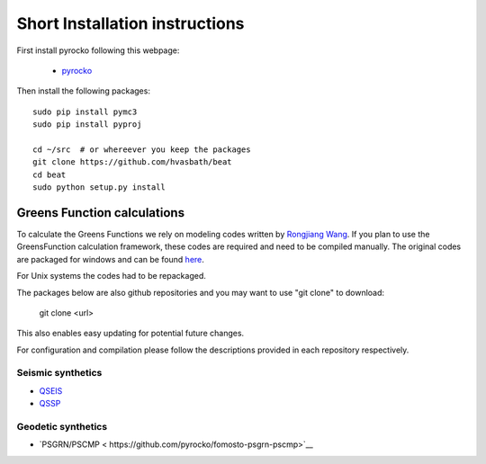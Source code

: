 .. short_installation:

*******************************
Short Installation instructions
*******************************

First install pyrocko following this webpage:

 - `pyrocko <http://pyrocko.org/>`__

Then install the following packages::

    sudo pip install pymc3
    sudo pip install pyproj

    cd ~/src  # or whereever you keep the packages
    git clone https://github.com/hvasbath/beat
    cd beat
    sudo python setup.py install

Greens Function calculations
----------------------------

To calculate the Greens Functions we rely on modeling codes written by
`Rongjiang Wang <http://www.gfz-potsdam.de/en/section/physics-of-earthquakes-and-volcanoes/staff/profil/rongjiang-wang/>`__.
If you plan to use the GreensFunction calculation framework,
these codes are required and need to be compiled manually.
The original codes are packaged for windows and can be found 
`here <http://www.gfz-potsdam.de/en/section/physics-of-earthquakes-and-volcanoes/data-products-services/downloads-software/>`__.

For Unix systems the codes had to be repackaged.

The packages below are also github repositories and you may want to use "git clone" to download:

    git clone <url>

This also enables easy updating for potential future changes.

For configuration and compilation please follow the descriptions provided in each repository respectively.

Seismic synthetics
""""""""""""""""""
* `QSEIS <https://github.com/pyrocko/fomosto-qseis>`__
* `QSSP <https://github.com/pyrocko/fomosto-qssp>`__


Geodetic synthetics
"""""""""""""""""""
* `PSGRN/PSCMP < https://github.com/pyrocko/fomosto-psgrn-pscmp>`__

